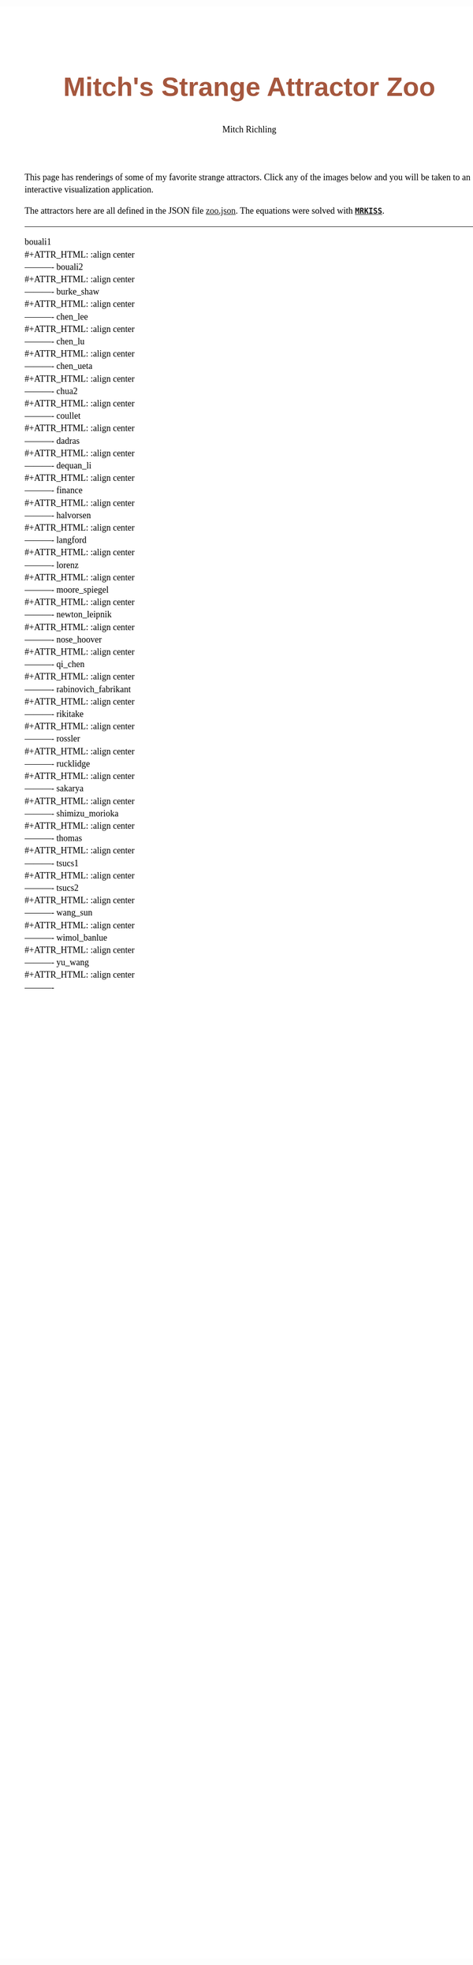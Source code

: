 # -*- Mode:Org; Coding:utf-8; fill-column:158 -*-
# ######################################################################################################################################################.H.S.##
# FILE:        index.org
#+TITLE:       Mitch's Strange Attractor Zoo
#+AUTHOR:      Mitch Richling
#+EMAIL:       http://www.mitchr.me/
#+DESCRIPTION: StrangeAttractorZoo
#+KEYWORDS:    MRKISS
#+LANGUAGE:    en
#+OPTIONS:     num:t toc:nil \n:nil @:t ::t |:t ^:nil -:t f:t *:t <:t skip:nil d:nil todo:t pri:nil H:5 p:t author:t html-scripts:nil 
# FIXME: When uncommented the following line will render latex equations as images embedded into exported HTML, when commented MathJax will be used
# #+OPTIONS:     tex:dvipng
# FIXME: Select ONE of the three TODO lines below
# #+SEQ_TODO:    ACTION:NEW(t!) ACTION:ASSIGNED(a!@) ACTION:WORK(w!) ACTION:HOLD(h@) | ACTION:FUTURE(f) ACTION:DONE(d!) ACTION:CANCELED(c!)
# #+SEQ_TODO:    TODO:NEW(T!)                        TODO:WORK(W!)   TODO:HOLD(H@)   |                  TODO:DONE(D!)   TODO:CANCELED(C!)
#+SEQ_TODO:    TODO:NEW(t)                         TODO:WORK(w)    TODO:HOLD(h)    | TODO:FUTURE(f)   TODO:DONE(d)    TODO:CANCELED(c)
#+PROPERTY: header-args :eval never-export
#+HTML_HEAD: <style>body { width: 95%; margin: 2% auto; font-size: 18px; line-height: 1.4em; font-family: Georgia, serif; color: black; background-color: white; }</style>
# Change max-width to get wider output -- also note #content style below
#+HTML_HEAD: <style>body { min-width: 500px; max-width: 1024px; }</style>
#+HTML_HEAD: <style>h1,h2,h3,h4,h5,h6 { color: #A5573E; line-height: 1em; font-family: Helvetica, sans-serif; }</style>
#+HTML_HEAD: <style>h1,h2,h3 { line-height: 1.4em; }</style>
#+HTML_HEAD: <style>h1.title { font-size: 3em; }</style>
#+HTML_HEAD: <style>.subtitle { font-size: 0.6em; }</style>
#+HTML_HEAD: <style>h4,h5,h6 { font-size: 1em; }</style>
#+HTML_HEAD: <style>.org-src-container { border: 1px solid #ccc; box-shadow: 3px 3px 3px #eee; font-family: Lucida Console, monospace; font-size: 80%; margin: 0px; padding: 0px 0px; position: relative; }</style>
#+HTML_HEAD: <style>.org-src-container>pre { line-height: 1.2em; padding-top: 1.5em; margin: 0.5em; background-color: #404040; color: white; overflow: auto; }</style>
#+HTML_HEAD: <style>.org-src-container>pre:before { display: block; position: absolute; background-color: #b3b3b3; top: 0; right: 0; padding: 0 0.2em 0 0.4em; border-bottom-left-radius: 8px; border: 0; color: white; font-size: 100%; font-family: Helvetica, sans-serif;}</style>
#+HTML_HEAD: <style>pre.example { white-space: pre-wrap; white-space: -moz-pre-wrap; white-space: -o-pre-wrap; font-family: Lucida Console, monospace; font-size: 80%; background: #404040; color: white; display: block; padding: 0em; border: 2px solid black; }</style>
#+HTML_HEAD: <style>blockquote { margin-bottom: 0.5em; padding: 0.5em; background-color: #FFF8DC; border-left: 2px solid #A5573E; border-left-color: rgb(255, 228, 102); display: block; margin-block-start: 1em; margin-block-end: 1em; margin-inline-start: 5em; margin-inline-end: 5em; } </style>
# Change the following to get wider output -- also note body style above
#+HTML_HEAD: <style>#content { max-width: 60em; }</style>
#+HTML_LINK_HOME: https://www.mitchr.me/
#+HTML_LINK_UP: https://github.com/richmit/StrangeAttractorZoo/
# ######################################################################################################################################################.H.E.##

This page has renderings of some of my favorite strange attractors.  Click any of the images below and you will be taken to an interactive visualization
application.

The attractors here are all defined in the JSON file [[https://github.com/richmit/StrangeAttractorZoo/blob/main/src/zoo.json][zoo.json]].  The equations were
solved with *[[https://github.com/richmit/MRKISS][~MRKISS~]]*.

----------

#+begin_src sh :results output verbatim raw :exports results
echo '#+BEGIN_CENTER'
for f in pv/curve_*.html; do 
  f=$(basename $f)
  bn=$(echo $f | sed 's/\.html$/.png/; s/curve_/curve_pv_/;')
  n=$(echo $f | sed 's/\.html$//; s/curve_//;')
  echo $n '\\'
  echo '#+ATTR_HTML: :align center'
  printf '[[file:pv/%s][file:pics/pv/%s]] \\\\ \n' $f $bn
  echo '----------'
done
echo '#+END_CENTER'
#+end_src

#+RESULTS:
#+BEGIN_CENTER
bouali1 \\
#+ATTR_HTML: :align center
[[file:pv/curve_bouali1.html][file:pics/pv/curve_pv_bouali1.png]] \\ 
----------
bouali2 \\
#+ATTR_HTML: :align center
[[file:pv/curve_bouali2.html][file:pics/pv/curve_pv_bouali2.png]] \\ 
----------
burke_shaw \\
#+ATTR_HTML: :align center
[[file:pv/curve_burke_shaw.html][file:pics/pv/curve_pv_burke_shaw.png]] \\ 
----------
chen_lee \\
#+ATTR_HTML: :align center
[[file:pv/curve_chen_lee.html][file:pics/pv/curve_pv_chen_lee.png]] \\ 
----------
chen_lu \\
#+ATTR_HTML: :align center
[[file:pv/curve_chen_lu.html][file:pics/pv/curve_pv_chen_lu.png]] \\ 
----------
chen_ueta \\
#+ATTR_HTML: :align center
[[file:pv/curve_chen_ueta.html][file:pics/pv/curve_pv_chen_ueta.png]] \\ 
----------
chua2 \\
#+ATTR_HTML: :align center
[[file:pv/curve_chua2.html][file:pics/pv/curve_pv_chua2.png]] \\ 
----------
coullet \\
#+ATTR_HTML: :align center
[[file:pv/curve_coullet.html][file:pics/pv/curve_pv_coullet.png]] \\ 
----------
dadras \\
#+ATTR_HTML: :align center
[[file:pv/curve_dadras.html][file:pics/pv/curve_pv_dadras.png]] \\ 
----------
dequan_li \\
#+ATTR_HTML: :align center
[[file:pv/curve_dequan_li.html][file:pics/pv/curve_pv_dequan_li.png]] \\ 
----------
finance \\
#+ATTR_HTML: :align center
[[file:pv/curve_finance.html][file:pics/pv/curve_pv_finance.png]] \\ 
----------
halvorsen \\
#+ATTR_HTML: :align center
[[file:pv/curve_halvorsen.html][file:pics/pv/curve_pv_halvorsen.png]] \\ 
----------
langford \\
#+ATTR_HTML: :align center
[[file:pv/curve_langford.html][file:pics/pv/curve_pv_langford.png]] \\ 
----------
lorenz \\
#+ATTR_HTML: :align center
[[file:pv/curve_lorenz.html][file:pics/pv/curve_pv_lorenz.png]] \\ 
----------
moore_spiegel \\
#+ATTR_HTML: :align center
[[file:pv/curve_moore_spiegel.html][file:pics/pv/curve_pv_moore_spiegel.png]] \\ 
----------
newton_leipnik \\
#+ATTR_HTML: :align center
[[file:pv/curve_newton_leipnik.html][file:pics/pv/curve_pv_newton_leipnik.png]] \\ 
----------
nose_hoover \\
#+ATTR_HTML: :align center
[[file:pv/curve_nose_hoover.html][file:pics/pv/curve_pv_nose_hoover.png]] \\ 
----------
qi_chen \\
#+ATTR_HTML: :align center
[[file:pv/curve_qi_chen.html][file:pics/pv/curve_pv_qi_chen.png]] \\ 
----------
rabinovich_fabrikant \\
#+ATTR_HTML: :align center
[[file:pv/curve_rabinovich_fabrikant.html][file:pics/pv/curve_pv_rabinovich_fabrikant.png]] \\ 
----------
rikitake \\
#+ATTR_HTML: :align center
[[file:pv/curve_rikitake.html][file:pics/pv/curve_pv_rikitake.png]] \\ 
----------
rossler \\
#+ATTR_HTML: :align center
[[file:pv/curve_rossler.html][file:pics/pv/curve_pv_rossler.png]] \\ 
----------
rucklidge \\
#+ATTR_HTML: :align center
[[file:pv/curve_rucklidge.html][file:pics/pv/curve_pv_rucklidge.png]] \\ 
----------
sakarya \\
#+ATTR_HTML: :align center
[[file:pv/curve_sakarya.html][file:pics/pv/curve_pv_sakarya.png]] \\ 
----------
shimizu_morioka \\
#+ATTR_HTML: :align center
[[file:pv/curve_shimizu_morioka.html][file:pics/pv/curve_pv_shimizu_morioka.png]] \\ 
----------
thomas \\
#+ATTR_HTML: :align center
[[file:pv/curve_thomas.html][file:pics/pv/curve_pv_thomas.png]] \\ 
----------
tsucs1 \\
#+ATTR_HTML: :align center
[[file:pv/curve_tsucs1.html][file:pics/pv/curve_pv_tsucs1.png]] \\ 
----------
tsucs2 \\
#+ATTR_HTML: :align center
[[file:pv/curve_tsucs2.html][file:pics/pv/curve_pv_tsucs2.png]] \\ 
----------
wang_sun \\
#+ATTR_HTML: :align center
[[file:pv/curve_wang_sun.html][file:pics/pv/curve_pv_wang_sun.png]] \\ 
----------
wimol_banlue \\
#+ATTR_HTML: :align center
[[file:pv/curve_wimol_banlue.html][file:pics/pv/curve_pv_wimol_banlue.png]] \\ 
----------
yu_wang \\
#+ATTR_HTML: :align center
[[file:pv/curve_yu_wang.html][file:pics/pv/curve_pv_yu_wang.png]] \\ 
----------
#+END_CENTER

